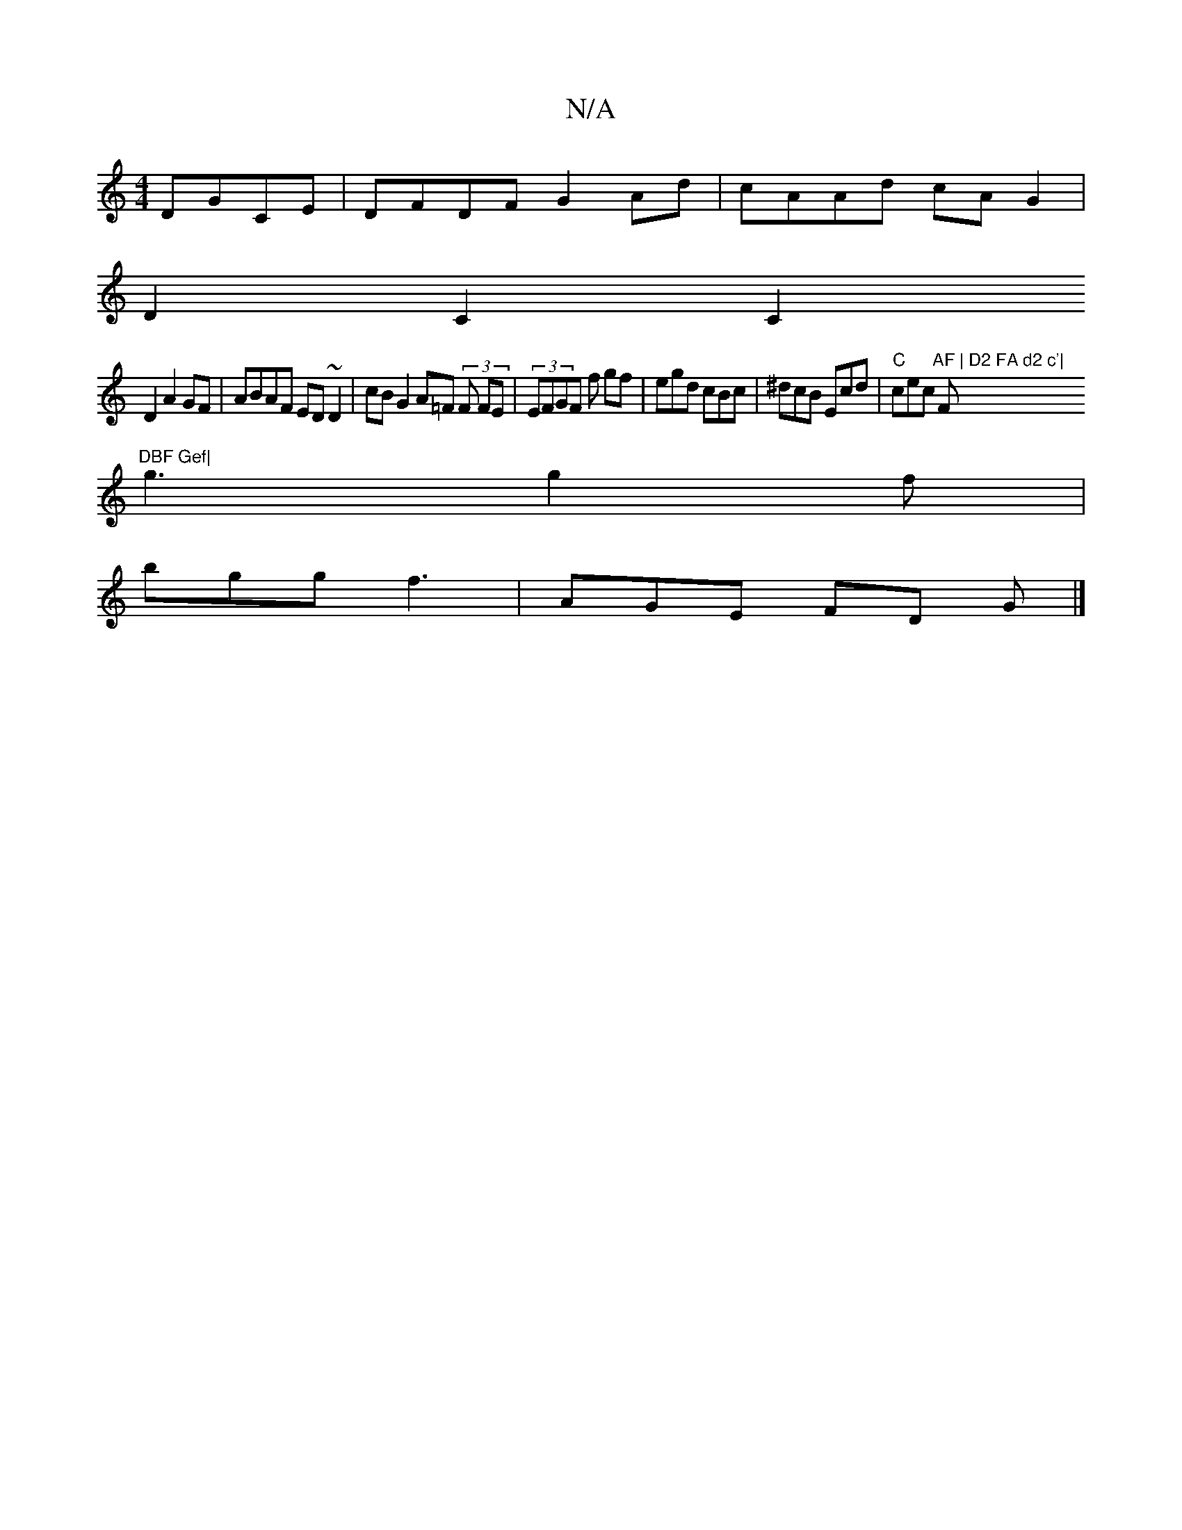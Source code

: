 X:1
T:N/A
M:4/4
R:N/A
K:Cmajor
 DGCE|DFDF G2 Ad | cAAd cA G2 |
D2 C2 C2 (1
D2A2GF|ABAF ED~D2|cBG2 A=F (3F FE | (3EFGF f gf|egd cBc|^dcB Ecd | "C" cec "AF | D2 FA d2 c'|"F"DBF Gef|
g3 g2f|
bgg f3 | AGE FD G |]

|:~G3 D2 B | cde f2g 